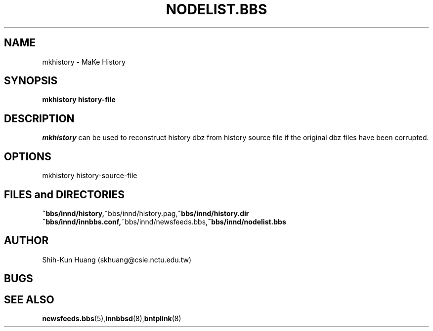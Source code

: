 .TH NODELIST.BBS 5 "30 Jul 1995" "NCTU CSIE" "Kuhn\'s Utility Reference Manual"
.SH NAME
mkhistory \- MaKe History
.SH SYNOPSIS
.B mkhistory history-file
.SH DESCRIPTION
.PP
.I mkhistory 
can be used to reconstruct history dbz from history source file
if the original dbz files have been corrupted.
.SH OPTIONS
mkhistory history-source-file

.SH FILES and DIRECTORIES
.BR ~bbs/innd/history, ~bbs/innd/history.pag, ~bbs/innd/history.dir
.BR ~bbs/innd/innbbs.conf, ~bbs/innd/newsfeeds.bbs, ~bbs/innd/nodelist.bbs
.SH AUTHOR
Shih-Kun Huang (skhuang@csie.nctu.edu.tw)
.SH BUGS
.SH "SEE ALSO"
.BR newsfeeds.bbs (5), innbbsd (8), bntplink (8)
